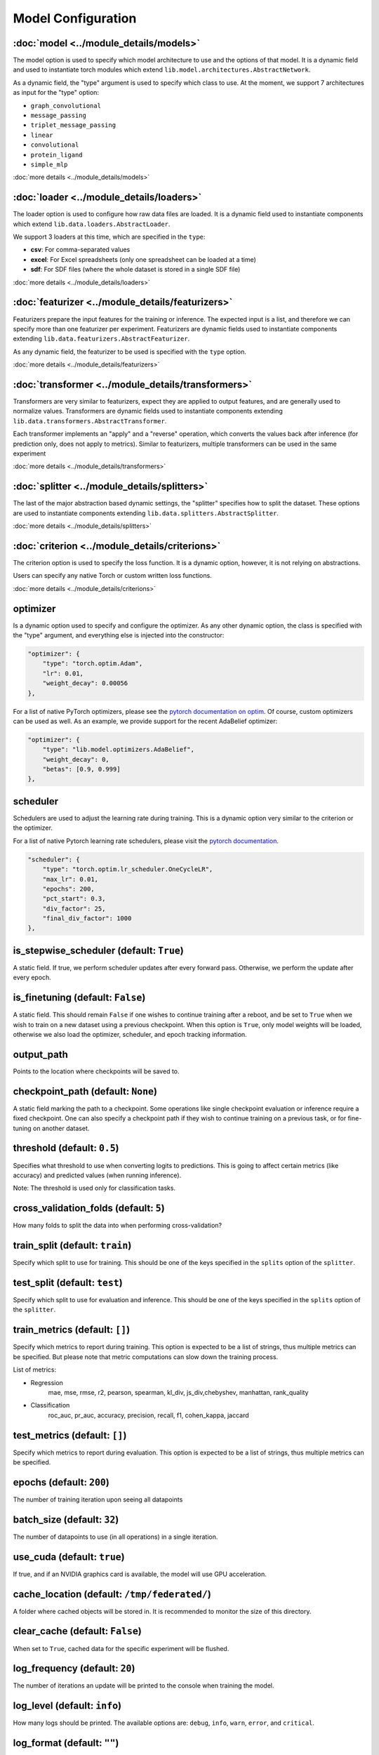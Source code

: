 Model Configuration
====================

.. contents:

:doc:`model <../module_details/models>`
""""""""""""""""""""""""""""""""""""""""""""

The model option is used to specify which model architecture to use and the options of that model.
It is a dynamic field and used to instantiate torch modules which extend ``lib.model.architectures.AbstractNetwork``.

As a dynamic field, the "type" argument is used to specify which class to use.
At the moment, we support 7 architectures as input for the "type" option:

* ``graph_convolutional``
* ``message_passing``
* ``triplet_message_passing``
* ``linear``
* ``convolutional``
* ``protein_ligand``
* ``simple_mlp``

:doc:`more details <../module_details/models>`

:doc:`loader <../module_details/loaders>`
"""""""""""""""""""""""""""""""""""""""""""""""
The loader option is used to configure how raw data files are loaded.
It is a dynamic field used to instantiate components which extend ``lib.data.loaders.AbstractLoader``.

We support 3 loaders at this time, which are specified in the ``type``:

* **csv**: For comma-separated values
* **excel**: For Excel spreadsheets (only one spreadsheet can be loaded at a time)
* **sdf**: For SDF files (where the whole dataset is stored in a single SDF file)

:doc:`more details <../module_details/loaders>`


:doc:`featurizer <../module_details/featurizers>`
"""""""""""""""""""""""""""""""""""""""""""""""""""""""
Featurizers prepare the input features for the training or inference.
The expected input is a list, and therefore we can specify more than one featurizer per experiment.
Featurizers are dynamic fields used to instantiate components extending ``lib.data.featurizers.AbstractFeaturizer``.

As any dynamic field, the featurizer to be used is specified with the ``type`` option.

:doc:`more details <../module_details/featurizers>`


:doc:`transformer <../module_details/transformers>`
""""""""""""""""""""""""""""""""""""""""""""""""""""""""
Transformers are very similar to featurizers, expect they are applied to output features, and are generally used to normalize values.
Transformers are dynamic fields used to instantiate components extending ``lib.data.transformers.AbstractTransformer``.

Each transformer implements an "apply" and a "reverse" operation, which converts the values back after inference (for prediction only, does not apply to metrics).
Similar to featurizers, multiple transformers can be used in the same experiment

:doc:`more details <../module_details/transformers>`


:doc:`splitter <../module_details/splitters>`
""""""""""""""""""""""""""""""""""""""""""""""""""""""""
The last of the major abstraction based dynamic settings, the "splitter" specifies how to split the dataset.
These options are used to instantiate components extending ``lib.data.splitters.AbstractSplitter``.

:doc:`more details <../module_details/splitters>`


:doc:`criterion <../module_details/criterions>`
""""""""""""""""""""""""""""""""""""""""""""""""""""""""
The criterion option is used to specify the loss function.
It is a dynamic option, however, it is not relying on abstractions.

Users can specify any native Torch or custom written loss functions.

:doc:`more details <../module_details/criterions>`



optimizer
""""""""""""""""""""""""""""""""""""""""""""""""""""""""
Is a dynamic option used to specify and configure the optimizer.
As any other dynamic option, the class is specified with the "type" argument, and everything else is injected into the constructor:

.. code-block:: javascript

    "optimizer": {
        "type": "torch.optim.Adam",
        "lr": 0.01,
        "weight_decay": 0.00056
    },

For a list of native PyTorch optimizers, please see the `pytorch documentation on optim <https://pytorch.org/docs/stable/optim.html>`_.
Of course, custom optimizers can be used as well.
As an example, we provide support for the recent AdaBelief optimizer:

.. code-block:: javascript

    "optimizer": {
        "type": "lib.model.optimizers.AdaBelief",
        "weight_decay": 0,
        "betas": [0.9, 0.999]
    },


scheduler
""""""""""

Schedulers are used to adjust the learning rate during training.
This is a dynamic option very similar to the criterion or the optimizer.

For a list of native Pytorch learning rate schedulers, please visit the `pytorch documentation <https://pytorch.org/docs/stable/optim.html#how-to-adjust-learning-rate>`_.

.. code-block:: javascript

    "scheduler": {
        "type": "torch.optim.lr_scheduler.OneCycleLR",
        "max_lr": 0.01,
        "epochs": 200,
        "pct_start": 0.3,
        "div_factor": 25,
        "final_div_factor": 1000
    },

is_stepwise_scheduler (default: ``True``)
""""""""""""""""""""""""""""""""""""""""""

A static field.
If true, we perform scheduler updates after every forward pass.
Otherwise, we perform the update after every epoch.

is_finetuning (default: ``False``)
"""""""""""""""""""""""""""""""""""

A static field.
This should remain ``False`` if one wishes to continue training after a reboot, and be set to ``True``
when we wish to train on a new dataset using a previous checkpoint.
When this option is ``True``, only model weights will be loaded, otherwise we
also load the optimizer, scheduler, and epoch tracking information.

output_path
""""""""""""

Points to the location where checkpoints will be saved to.

checkpoint_path (default: ``None``)
"""""""""""""""""""""""""""""""""""""

A static field marking the path to a checkpoint.
Some operations like single checkpoint evaluation or inference require a fixed checkpoint.
One can also specify a checkpoint path if they wish to continue training on a previous task, or for fine-tuning on another dataset.

threshold (default: ``0.5``)
"""""""""""""""""""""""""""""

Specifies what threshold to use when converting logits to predictions.
This is going to affect certain metrics (like accuracy) and predicted values (when running inference).

Note: The threshold is used only for classification tasks.

cross_validation_folds (default: ``5``)
""""""""""""""""""""""""""""""""""""""""""

How many folds to split the data into when performing cross-validation?

train_split (default: ``train``)
"""""""""""""""""""""""""""""""""

Specify which split to use for training.
This should be one of the keys specified in the ``splits`` option of the ``splitter``.

test_split (default: ``test``)
"""""""""""""""""""""""""""""""

Specify which split to use for evaluation and inference.
This should be one of the keys specified in the ``splits`` option of the ``splitter``.

train_metrics (default: ``[]``)
"""""""""""""""""""""""""""""""""

Specify which metrics to report during training.
This option is expected to be a list of strings, thus multiple metrics can be specified.
But please note that metric computations can slow down the training process.

List of metrics:

- Regression
    mae, mse, rmse, r2, pearson, spearman, kl_div, js_div,chebyshev, manhattan, rank_quality
- Classification
    roc_auc, pr_auc, accuracy, precision, recall, f1, cohen_kappa, jaccard


test_metrics (default: ``[]``)
""""""""""""""""""""""""""""""""

Specify which metrics to report during evaluation.
This option is expected to be a list of strings, thus multiple metrics can be specified.


epochs (default: ``200``)
""""""""""""""""""""""""""

The number of training iteration upon seeing all datapoints

batch_size (default: ``32``)
"""""""""""""""""""""""""""""""

The number of datapoints to use (in all operations) in a single iteration.

use_cuda (default: ``true``)
"""""""""""""""""""""""""""""""

If true, and if an NVIDIA graphics card is available, the model will use GPU acceleration.

cache_location (default: ``/tmp/federated/``)
"""""""""""""""""""""""""""""""""""""""""""""""

A folder where cached objects will be stored in.
It is recommended to monitor the size of this directory.

clear_cache (default: ``False``)
"""""""""""""""""""""""""""""""""""

When set to ``True``, cached data for the specific experiment will be flushed.

log_frequency (default: ``20``)
"""""""""""""""""""""""""""""""""

The number of iterations an update will be printed to the console when training the model.

log_level (default: ``info``)
""""""""""""""""""""""""""""""

How many logs should be printed.
The available options are: ``debug``, ``info``, ``warn``, ``error``, and ``critical``.

log_format (default: ``""``)
""""""""""""""""""""""""""""""

Can be used to include additional details for logged messages, like timestamps.

target_metric (default: ``roc_auc``)
"""""""""""""""""""""""""""""""""""""""""

Specify which metric to use as feedback for Bayesian optimization.
This option is also used when to find best performing checkpoints.

See `train_metrics` for a list of metrics

optuna_trials (default: ``1000``)
"""""""""""""""""""""""""""""""""""

Number of trials that should be performed when running Bayesian Optimization.


subset (default: ``None``)
""""""""""""""""""""""""""""

The subset is a static, but composite setting.
It expects a dictionary containing an ``id`` and a ``distribution`` field.

The option is used to run experiments on a subset of the whole dataset, and is very helpful for distributed learning experiments.
Otherwise, it provides little use, as the specific subsets can be obtained using the regular splitter functionality.

The ``distribution`` setting specifies a list of fractions the dataset should be
split into, and the expected value is a list of floating point values which sum up to 1.
The ``id`` setting specifies which subset should be used from the list of "distribution"s and is a 0-based index.

As an example, the below setting will split the dataset into 2 equal proportions, and will use the first half of the split for training.

.. code-block:: javascript

    "subset": {
        "id": 0,
        "distribution": [0.5, 0.5]
    }


observers (default: ``{}``)
""""""""""""""""""""""""""""

Observers are handlers which listen for and handle incoming events.
We set up various event dispatchers throughout the framework like before a checkpoint
is loaded, before training starts, or after training finished.
A full list of event dispatchers and their payload is listed in Table 3.2.

Event listeners watch the dispatchers and act on the payload.
Features like differential privacy are implemented entirely with observers.
As for user specified handlers, the ``add_sigmoid`` handler is the most useful ones,
which adds a sigmoid activation to the output of a model.
It should be attached to ``before_criterion``, and ``before_predict`` dispatchers.

.. code-block:: javascript

    "observers": {
        "before_criterion": ["lib.core.observers.AddSigmoidHandler"],
        "after_predict": ["lib.core.observers.AddSigmoidHandler"]
    },